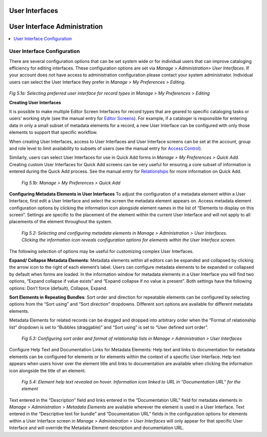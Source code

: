 .. _providence-user-interfaces:

User Interfaces
===============
User Interface Administration
=============================

.. contents::
   :local:
   
User Interface Configuration
----------------------------

There are several configuration options that can be set system wide or for individual users that can improve cataloging efficiency for editing interfaces. 
These configuration options are set via *Manage > Administration> User Interfaces*. If your account does not have access to administration configuration please contact your system administrator. Individual users can select the User Interface they prefer in *Manage > My Preferences > Editing*.


.. figure:: ../_static/images/5_1A.png
   :name: Preferred User Interface
   :target: ../_static/images/5_1A.png
   :alt: Preferred User Interface

*Fig 5.1a: Selecting preferred user interface for record types in Manage > My Preferences > Editing*

**Creating User Interfaces**

It is possible to make multiple Editor Screen Interfaces for record types that are geared to specific cataloging tasks or users’ working style (see the manual entry for `Editor Screens <https://manual.collectiveaccess.org/usermanual/creating_records.html#editor-screens>`_). For example, if a cataloger is responsible for entering data in only a small subset of metadata elements for a record, a new User Interface can be configured with only those elements to support that specific workflow. 

When creating User Interfaces, access to User Interfaces and User Interface screens can be set at the account, group and role level to limit availability to subsets of users (see the manual entry for `Access Control <https://manual.collectiveaccess.org/usermanual/manage.html#access-control>`_). 

Similarly, users can select User Interfaces for use in Quick Add forms in *Manage > My Preferences > Quick Add*. Creating custom User Interfaces for Quick Add screens can be very useful for ensuring a core subset of information is entered during the Quick Add process. See the manual entry for `Relationships <https://manual.collectiveaccess.org/usermanual/creating_records.html#relationships>`_ for more information on Quick Add.
 
.. figure:: ../_static/images/5_1B.png
   :name: Preferred User Interface for Quick Add
   :target: ../_static/images/5_1B.png
   :alt: Preferred User Interface for Quick Add
   
   *Fig 5.1b: Manage > My Preferences > Quick Add*

**Configuring Metadata Elements in User Interfaces**
To adjust the configuration of a metadata element within a User Interface, first edit a User Interface and select the screen the metadata element appears on. Access metadata element configuration options by clicking the information icon   alongside element names in the list of “Elements to display on this screen”. Settings are specific to the placement of the element within the current User Interface and will not apply to all placements of the element throughout the system.  

.. figure:: ../_static/images/5_2.png
   :name: Configuring User Interfaces
   :target: ../_static/images/5_2.png
   :alt: Configuring User Interfaces

   *Fig 5.2: Selecting and configuring metadata elements in Manage > Administration > User Interfaces. Clicking the information icon reveals configuration options for elements within the User Interface screen.*


The following selection of options may be useful for customizing complex User Interfaces.  

**Expand/ Collapse Metadata Elements**: Metadata elements within all editors can be expanded and collapsed by clicking the arrow icon   to the right of each element’s label. Users can configure metadata elements to be expanded or collapsed by default when forms are loaded. In the information window for metadata elements in a User Interface you will find two options, “Expand collapse if value exists” and “Expand collapse if no value is present”.  Both settings have the following options: Don’t force (default), Collapse, Expand.

**Sort Elements in Repeating Bundles**: Sort order and direction for repeatable elements can be configured by selecting options from the “Sort using” and “Sort direction” dropdowns. Different sort options are available for different metadata elements.

Metadata Elements for related records can be dragged and dropped into arbitrary order when the “Format of relationship list” dropdown is set to “Bubbles (draggable)” and “Sort using” is set to “User defined sort order”.

.. figure:: ../_static/images/5_3.png
   :name: Sort order and format of relationship
   :target: ../_static/images/5_3.png
   :alt: Sort order and format of relationship

   *Fig 5.3: Configuring sort order and format of relationship lists in Manage > Administration > User Interfaces*

Configure Help Text and Documentation Links for Metadata Elements: Help text and links to documentation for metadata elements can be configured for elements or for elements within the context of a specific User Interface. Help text appears when users hover over the element title and links to documentation are available when clicking the information icon alongside the title of an element.

.. figure:: ../_static/images/5_4.png
   :name: Help text on labels
   :target: ../_static/images/5_4.png
   :alt: Help text on labels

   *Fig 5.4: Element help text revealed on hover.  Information icon linked to URL in “Documentation URL” for the element*

Text entered in the “Description” field and links entered in the “Documentation URL” field for metadata elements in *Manage > Administration > Metadata Elements* are available wherever the element is used in a User Interface. Text entered in the “Descriptive text for bundle” and “Documentation URL” fields in the configuration options for elements within a User Interface screen in *Manage > Administration > User Interfaces* will only appear for that specific User Interface and will override the Metadata Element description and documentation URL.
